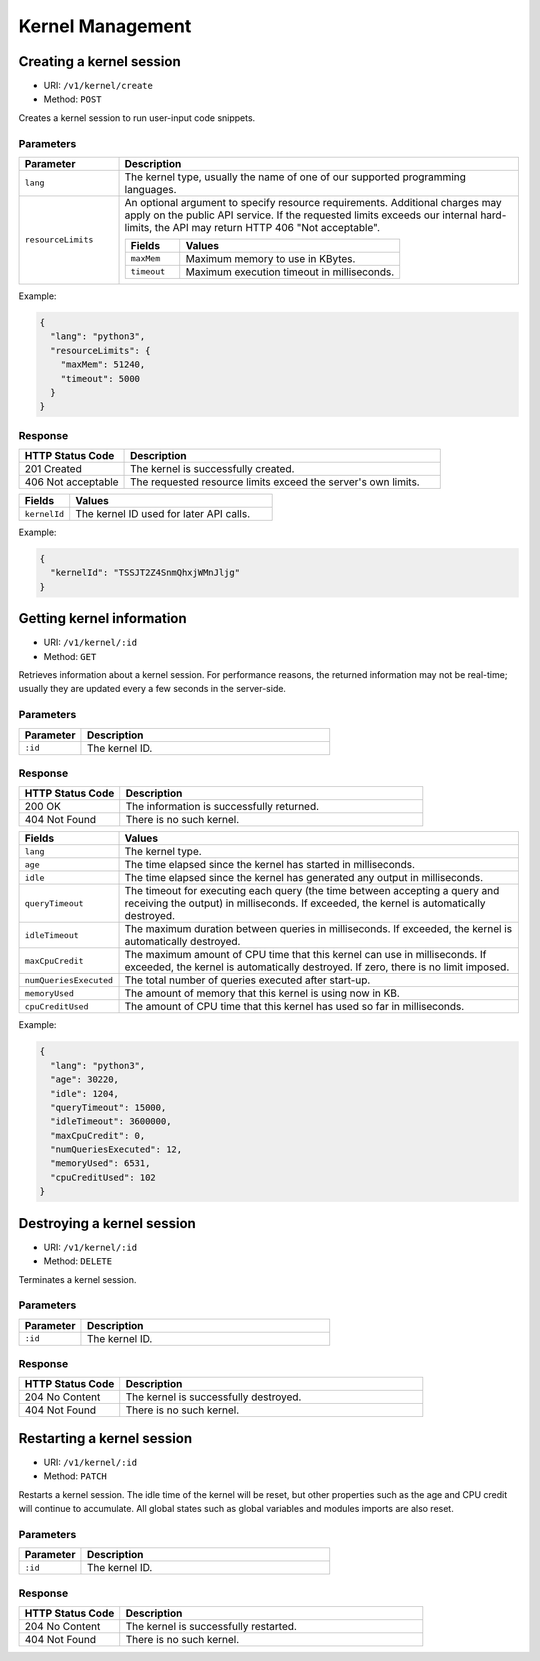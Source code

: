 Kernel Management
=================

Creating a kernel session
-------------------------

* URI: ``/v1/kernel/create``
* Method: ``POST``

Creates a kernel session to run user-input code snippets.

Parameters
""""""""""

.. list-table::
   :widths: 20 80
   :header-rows: 1

   * - Parameter
     - Description
   * - ``lang``
     - The kernel type, usually the name of one of our supported programming languages.
   * - ``resourceLimits``
     - An optional argument to specify resource requirements.
       Additional charges may apply on the public API service.
       If the requested limits exceeds our internal hard-limits,
       the API may return HTTP 406 "Not acceptable".

       .. list-table::
          :widths: 20 80
          :header-rows: 1

          * - Fields
            - Values
          * - ``maxMem``
            - Maximum memory to use in KBytes.
          * - ``timeout``
            - Maximum execution timeout in milliseconds.

Example:

.. code-block:: json

   {
     "lang": "python3",
     "resourceLimits": {
       "maxMem": 51240,
       "timeout": 5000
     }
   }


Response
""""""""

.. list-table::
   :widths: 25 75
   :header-rows: 1

   * - HTTP Status Code
     - Description
   * - 201 Created
     - The kernel is successfully created.
   * - 406 Not acceptable
     - The requested resource limits exceed the server's own limits.

.. list-table::
   :widths: 20 80
   :header-rows: 1

   * - Fields
     - Values
   * - ``kernelId``
     - The kernel ID used for later API calls.


Example:

.. code-block:: json

   {
     "kernelId": "TSSJT2Z4SnmQhxjWMnJljg"
   }


Getting kernel information
--------------------------

* URI: ``/v1/kernel/:id``
* Method: ``GET``

Retrieves information about a kernel session.
For performance reasons, the returned information may not be real-time; usually they are updated every a few seconds in the server-side.

Parameters
""""""""""

.. list-table::
   :widths: 20 80
   :header-rows: 1

   * - Parameter
     - Description
   * - ``:id``
     - The kernel ID.

Response
""""""""

.. list-table::
   :widths: 25 75
   :header-rows: 1

   * - HTTP Status Code
     - Description
   * - 200 OK
     - The information is successfully returned.
   * - 404 Not Found
     - There is no such kernel.

.. list-table::
   :widths: 20 80
   :header-rows: 1

   * - Fields
     - Values
   * - ``lang``
     - The kernel type.
   * - ``age``
     - The time elapsed since the kernel has started in milliseconds.
   * - ``idle``
     - The time elapsed since the kernel has generated any output in milliseconds.
   * - ``queryTimeout``
     - The timeout for executing each query (the time between accepting a query and receiving the output) in milliseconds.
       If exceeded, the kernel is automatically destroyed.
   * - ``idleTimeout``
     - The maximum duration between queries in milliseconds.
       If exceeded, the kernel is automatically destroyed.
   * - ``maxCpuCredit``
     - The maximum amount of CPU time that this kernel can use in milliseconds.
       If exceeded, the kernel is automatically destroyed.
       If zero, there is no limit imposed.
   * - ``numQueriesExecuted``
     - The total number of queries executed after start-up.
   * - ``memoryUsed``
     - The amount of memory that this kernel is using now in KB.
   * - ``cpuCreditUsed``
     - The amount of CPU time that this kernel has used so far in milliseconds.

Example:

.. code-block:: json

   {
     "lang": "python3",
     "age": 30220,
     "idle": 1204,
     "queryTimeout": 15000,
     "idleTimeout": 3600000,
     "maxCpuCredit": 0,
     "numQueriesExecuted": 12,
     "memoryUsed": 6531,
     "cpuCreditUsed": 102
   }


Destroying a kernel session
---------------------------

* URI: ``/v1/kernel/:id``
* Method: ``DELETE``

Terminates a kernel session.

Parameters
""""""""""

.. list-table::
   :widths: 20 80
   :header-rows: 1

   * - Parameter
     - Description
   * - ``:id``
     - The kernel ID.

Response
""""""""

.. list-table::
   :widths: 25 75
   :header-rows: 1

   * - HTTP Status Code
     - Description
   * - 204 No Content
     - The kernel is successfully destroyed.
   * - 404 Not Found
     - There is no such kernel.


Restarting a kernel session
---------------------------

* URI: ``/v1/kernel/:id``
* Method: ``PATCH``

Restarts a kernel session.
The idle time of the kernel will be reset, but other properties such as the age and CPU credit will continue to accumulate.
All global states such as global variables and modules imports are also reset.

Parameters
""""""""""

.. list-table::
   :widths: 20 80
   :header-rows: 1

   * - Parameter
     - Description
   * - ``:id``
     - The kernel ID.

Response
""""""""

.. list-table::
   :widths: 25 75
   :header-rows: 1

   * - HTTP Status Code
     - Description
   * - 204 No Content
     - The kernel is successfully restarted.
   * - 404 Not Found
     - There is no such kernel.
